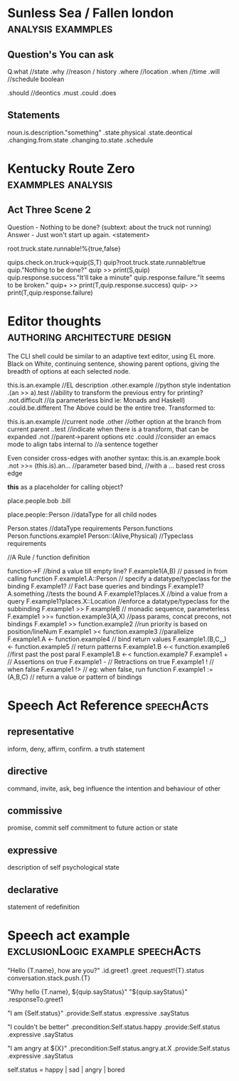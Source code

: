 * Sunless Sea / Fallen london                                                   :analysis:exammples:
** Question's You can ask
   
 Q.what //state
  .why //reason / history
  .where //location
  .when //time
  .will //schedule boolean

  .should //deontics
  .must
  .could
  .does

** Statements

   noun.is.description."something"
          .state.physical
          .state.deontical
          .changing.from.state
          .changing.to.state
          .schedule
          
* Kentucky Route Zero                                                           :exammples:analysis:
** Act Three Scene 2
   Question - Nothing to be done? (subtext: about the truck not running)
   Answer - Just won't start up again. <statement> 

   root.truck.state.runnable!%{true,false}

   quips.check.on.truck->quip(S,T)
   quip?root.truck.state.runnable!true
   quip."Nothing to be done?"
   quip >> print(S,quip)
   quip.response.success."It'll take a minute"
   quip.response.failure."It seems to be broken."
   quip+ >> print(T,quip.response.success)
   quip- >> print(T,quip.response.failure)
   
* Editor thoughts                                                               :authoring:architecture:design:
  The CLI shell could be similar to an adaptive text editor, using EL more. 
  Black on White, continuing sentence, showing parent options, giving the
  breadth of options at each selected node. 

  this.is.an.example         //EL description
            .other.example   //python style indentation
            .(an >> a).test  //ability to transform the previous entry for printing?
         .not.difficult      //(a parameterless bind ie: Monads and Haskell)
      .could.be.different
  The Above could be the entire tree. Transformed to:
  
  this.is.an.example  //current node
            .other    //other option at the branch from current parent
            ..test    //indicate when there is a transform, that can be expanded
         .not         //parent->parent options etc
      .could          //consider an emacs mode to align tabs internal to 
                      //a sentence together

  Even consider cross-edges with another syntax:
  this.is.an.example.book
         .not >>= (this.is).an... //parameter based bind,
                                //with a ... based rest cross edge
  
  *this* as a placeholder for calling object?

  place.people.bob
              .bill

  place.people::Person //dataType for all child nodes

  Person.states //dataType requirements
  Person.functions
  Person.functions.example1
  Person::(Alive,Physical) //Typeclass requirements
  
  //A Rule / function definition 

  function->F     //bind a value till empty line? 
  F.example1(A,B) // passed in from calling function
  F.example1.A::Person // specify a datatype/typeclass for the binding
  F.example1?     // Fact base queries and bindings
  F.example1?A.something //tests the bound A
  F.example1?places.X //bind a value from a query 
  F.example1?places.X::Location //enforce a datatype/typeclass for the subbinding
  F.example1 >> F.exampleB  // monadic sequence, parameterless
  F.example1 >>= function.example3(A,X) //pass params, concat precons, not bindings
  F.example1 >> function.example2 //run priority is based on position/lineNum
  F.example1 >< function.example3 //parallelize
  F.example1.A <- function.example4 // bind return values
  F.example1.(B,C,_) <- function.example5 // return patterns
  F.example1.B <-< function.example6  //first past the post paral
  F.example1.B <-< function.example7 
  F.example1 +     // Assertions on true
  F.example1 -     // Retractions on true
  F.example1 !     // when false
  F.example1 !>    // eg: when false, run function
  F.example1 := (A,B,C)  // return a value or pattern of bindings
  


* Speech Act Reference                                                          :speechActs:

** representative
inform, deny, affirm, confirm.
a truth statement
** directive
command, invite, ask, beg
influence the intention and behaviour of other
** commissive
promise, commit
self commitment to future action or state
** expressive
description of self psychological state 
** declarative
statement of redefinition

* Speech act example                                                            :exclusionLogic:example:speechActs:
"Hello {T.name}, how are you?"
  .id.greet1
  .greet
  .request!{T}.status
  conversation.stack.push.{T}
  

"Why hello {T.name}, ${quip.sayStatus}"
"${quip.sayStatus}"
  .responseTo.greet1

"I am {Self.status}"
  .provide:Self.status
  .expressive
  .sayStatus
  
"I couldn't be better"
  .precondition:Self.status.happy
  .provide:Self.status
  .expressive
  .sayStatus

"I am angry at ${X}"
  .precondition:Self.status.angry.at.X
  .provide:Self.status
  .expressive
  .sayStatus
  
self.status = happy | sad | angry | bored

